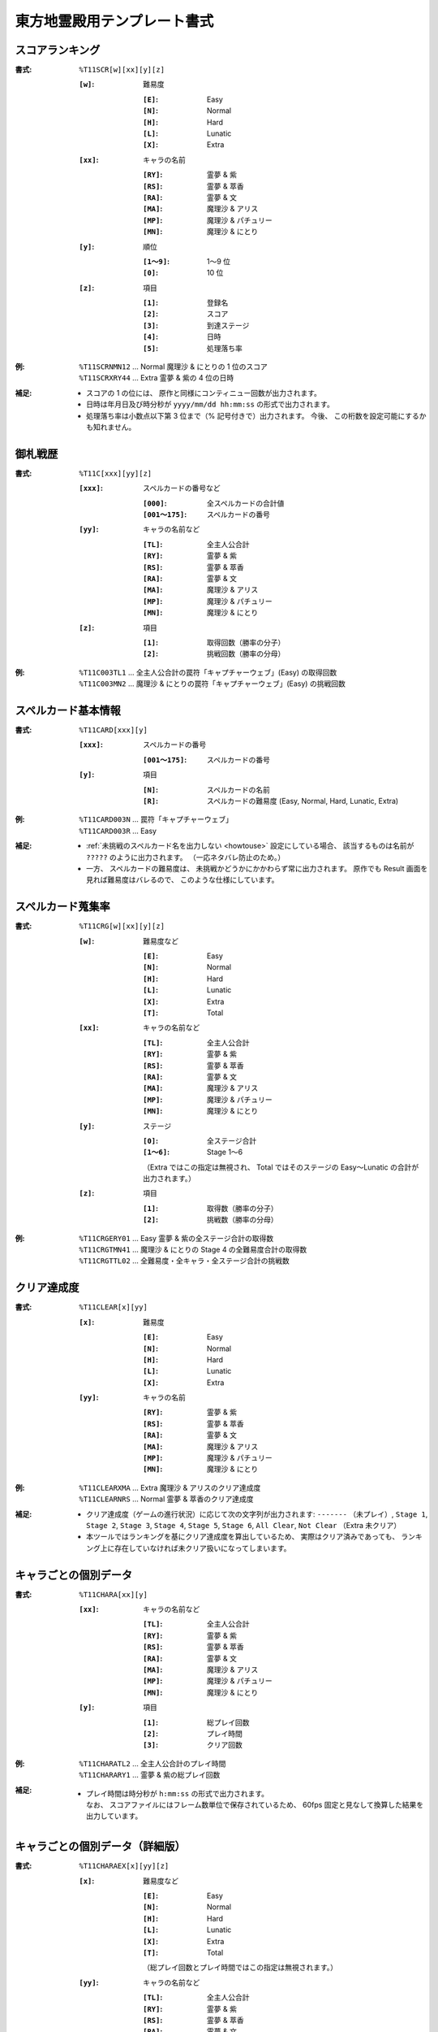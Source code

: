 .. _Th11Formats:

東方地霊殿用テンプレート書式
============================

.. _T11SCR:

スコアランキング
----------------

:書式: ``%T11SCR[w][xx][y][z]``

    :``[w]``: 難易度

        :``[E]``: Easy
        :``[N]``: Normal
        :``[H]``: Hard
        :``[L]``: Lunatic
        :``[X]``: Extra

    :``[xx]``: キャラの名前

        :``[RY]``: 霊夢 & 紫
        :``[RS]``: 霊夢 & 萃香
        :``[RA]``: 霊夢 & 文
        :``[MA]``: 魔理沙 & アリス
        :``[MP]``: 魔理沙 & パチュリー
        :``[MN]``: 魔理沙 & にとり

    :``[y]``: 順位

        :``[1～9]``: 1～9 位
        :``[0]``:    10 位

    :``[z]``: 項目

        :``[1]``: 登録名
        :``[2]``: スコア
        :``[3]``: 到達ステージ
        :``[4]``: 日時
        :``[5]``: 処理落ち率

:例:
    | ``%T11SCRNMN12`` ... Normal 魔理沙 & にとりの 1 位のスコア
    | ``%T11SCRXRY44`` ... Extra 霊夢 & 紫の 4 位の日時

:補足:
    - スコアの 1 の位には、 原作と同様にコンティニュー回数が出力されます。
    - 日時は年月日及び時分秒が ``yyyy/mm/dd hh:mm:ss`` の形式で出力されます。
    - 処理落ち率は小数点以下第 3 位まで（% 記号付きで）出力されます。
      今後、 この桁数を設定可能にするかも知れません。

.. _T11C:

御札戦歴
--------

:書式: ``%T11C[xxx][yy][z]``

    :``[xxx]``: スペルカードの番号など

        :``[000]``:      全スペルカードの合計値
        :``[001～175]``: スペルカードの番号

    :``[yy]``: キャラの名前など

        :``[TL]``: 全主人公合計
        :``[RY]``: 霊夢 & 紫
        :``[RS]``: 霊夢 & 萃香
        :``[RA]``: 霊夢 & 文
        :``[MA]``: 魔理沙 & アリス
        :``[MP]``: 魔理沙 & パチュリー
        :``[MN]``: 魔理沙 & にとり

    :``[z]``: 項目

        :``[1]``: 取得回数（勝率の分子）
        :``[2]``: 挑戦回数（勝率の分母）

:例:
    | ``%T11C003TL1``
      ... 全主人公合計の罠符「キャプチャーウェブ」(Easy) の取得回数
    | ``%T11C003MN2``
      ... 魔理沙 & にとりの罠符「キャプチャーウェブ」(Easy) の挑戦回数

.. _T11CARD:

スペルカード基本情報
--------------------

:書式: ``%T11CARD[xxx][y]``

    :``[xxx]``: スペルカードの番号

        :``[001～175]``: スペルカードの番号

    :``[y]``: 項目

        :``[N]``: スペルカードの名前
        :``[R]``: スペルカードの難易度 (Easy, Normal, Hard, Lunatic, Extra)

:例:
    | ``%T11CARD003N`` ... 罠符「キャプチャーウェブ」
    | ``%T11CARD003R`` ... Easy

:補足:
    - :ref:`未挑戦のスペルカード名を出力しない <howtouse>` 設定にしている場合、
      該当するものは名前が ``?????`` のように出力されます。
      （一応ネタバレ防止のため。）
    - 一方、 スペルカードの難易度は、
      未挑戦かどうかにかかわらず常に出力されます。
      原作でも Result 画面を見れば難易度はバレるので、
      このような仕様にしています。

.. _T11CRG:

スペルカード蒐集率
------------------

:書式: ``%T11CRG[w][xx][y][z]``

    :``[w]``: 難易度など

        :``[E]``: Easy
        :``[N]``: Normal
        :``[H]``: Hard
        :``[L]``: Lunatic
        :``[X]``: Extra
        :``[T]``: Total

    :``[xx]``: キャラの名前など

        :``[TL]``: 全主人公合計
        :``[RY]``: 霊夢 & 紫
        :``[RS]``: 霊夢 & 萃香
        :``[RA]``: 霊夢 & 文
        :``[MA]``: 魔理沙 & アリス
        :``[MP]``: 魔理沙 & パチュリー
        :``[MN]``: 魔理沙 & にとり

    :``[y]``: ステージ

        :``[0]``:    全ステージ合計
        :``[1～6]``: Stage 1～6

        （Extra ではこの指定は無視され、 Total ではそのステージの Easy～Lunatic
        の合計が出力されます。）

    :``[z]``: 項目

        :``[1]``: 取得数（勝率の分子）
        :``[2]``: 挑戦数（勝率の分母）

:例:
    | ``%T11CRGERY01`` ... Easy 霊夢 & 紫の全ステージ合計の取得数
    | ``%T11CRGTMN41`` ... 魔理沙 & にとりの Stage 4 の全難易度合計の取得数
    | ``%T11CRGTTL02`` ... 全難易度・全キャラ・全ステージ合計の挑戦数

.. _T11CLEAR:

クリア達成度
------------

:書式: ``%T11CLEAR[x][yy]``

    :``[x]``: 難易度

        :``[E]``: Easy
        :``[N]``: Normal
        :``[H]``: Hard
        :``[L]``: Lunatic
        :``[X]``: Extra

    :``[yy]``: キャラの名前

        :``[RY]``: 霊夢 & 紫
        :``[RS]``: 霊夢 & 萃香
        :``[RA]``: 霊夢 & 文
        :``[MA]``: 魔理沙 & アリス
        :``[MP]``: 魔理沙 & パチュリー
        :``[MN]``: 魔理沙 & にとり

:例:
    | ``%T11CLEARXMA`` ... Extra 魔理沙 & アリスのクリア達成度
    | ``%T11CLEARNRS`` ... Normal 霊夢 & 萃香のクリア達成度

:補足:
    - クリア達成度（ゲームの進行状況）に応じて次の文字列が出力されます:
      ``-------`` （未プレイ）, ``Stage 1``, ``Stage 2``, ``Stage 3``,
      ``Stage 4``, ``Stage 5``, ``Stage 6``, ``All Clear``, ``Not Clear``
      （Extra 未クリア）
    - 本ツールではランキングを基にクリア達成度を算出しているため、
      実際はクリア済みであっても、
      ランキング上に存在していなければ未クリア扱いになってしまいます。

.. _T11CHARA:

キャラごとの個別データ
----------------------

:書式: ``%T11CHARA[xx][y]``

    :``[xx]``: キャラの名前など

        :``[TL]``: 全主人公合計
        :``[RY]``: 霊夢 & 紫
        :``[RS]``: 霊夢 & 萃香
        :``[RA]``: 霊夢 & 文
        :``[MA]``: 魔理沙 & アリス
        :``[MP]``: 魔理沙 & パチュリー
        :``[MN]``: 魔理沙 & にとり

    :``[y]``: 項目

        :``[1]``: 総プレイ回数
        :``[2]``: プレイ時間
        :``[3]``: クリア回数

:例:
    | ``%T11CHARATL2`` ... 全主人公合計のプレイ時間
    | ``%T11CHARARY1`` ... 霊夢 & 紫の総プレイ回数

:補足:
    - | プレイ時間は時分秒が ``h:mm:ss`` の形式で出力されます。
      | なお、 スコアファイルにはフレーム数単位で保存されているため、
        60fps 固定と見なして換算した結果を出力しています。

.. _T11CHARAEX:

キャラごとの個別データ（詳細版）
--------------------------------

:書式: ``%T11CHARAEX[x][yy][z]``

    :``[x]``: 難易度など

        :``[E]``: Easy
        :``[N]``: Normal
        :``[H]``: Hard
        :``[L]``: Lunatic
        :``[X]``: Extra
        :``[T]``: Total

        （総プレイ回数とプレイ時間ではこの指定は無視されます。）

    :``[yy]``: キャラの名前など

        :``[TL]``: 全主人公合計
        :``[RY]``: 霊夢 & 紫
        :``[RS]``: 霊夢 & 萃香
        :``[RA]``: 霊夢 & 文
        :``[MA]``: 魔理沙 & アリス
        :``[MP]``: 魔理沙 & パチュリー
        :``[MN]``: 魔理沙 & にとり

    :``[z]``: 項目

        :``[1]``: 総プレイ回数
        :``[2]``: プレイ時間
        :``[3]``: クリア回数

:例:
    | ``%T11CHARAEXETL2`` ... 全主人公合計のプレイ時間
    | ``%T11CHARAEXERY1`` ... 霊夢 & 紫の総プレイ回数
    | ``%T11CHARAEXTMN3`` ... 魔理沙 & にとりの全難易度合計のクリア回数

:補足:
    - | プレイ時間は時分秒が ``h:mm:ss`` の形式で出力されます。
      | なお、 スコアファイルにはフレーム数単位で保存されているため、
        60fps 固定と見なして換算した結果を出力しています。

.. _T11PRAC:

プラクティススコア
------------------

:書式: ``%T11PRAC[x][yy][z]``

    :``[x]``: 難易度

        :``[E]``: Easy
        :``[N]``: Normal
        :``[H]``: Hard
        :``[L]``: Lunatic

    :``[yy]``: キャラの名前

        :``[RY]``: 霊夢 & 紫
        :``[RS]``: 霊夢 & 萃香
        :``[RA]``: 霊夢 & 文
        :``[MA]``: 魔理沙 & アリス
        :``[MP]``: 魔理沙 & パチュリー
        :``[MN]``: 魔理沙 & にとり

    :``[z]``: ステージ

        :``[1～6]``: Stage 1～6

:例:
    | ``%T11PRACEMN1`` ... Easy 魔理沙 & にとりの Stage 1 のプラクティススコア
    | ``%T11PRACNRY4`` ... Normal 霊夢 & 紫の Stage 4 のプラクティススコア
